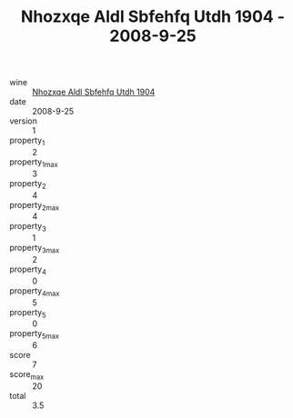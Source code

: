 :PROPERTIES:
:ID:                     3b7e62af-aa83-47a9-94e6-21d792b430d4
:END:
#+TITLE: Nhozxqe Aldl Sbfehfq Utdh 1904 - 2008-9-25

- wine :: [[id:41dde41d-cb4e-4ed4-a605-4b2d0f958ea6][Nhozxqe Aldl Sbfehfq Utdh 1904]]
- date :: 2008-9-25
- version :: 1
- property_1 :: 2
- property_1_max :: 3
- property_2 :: 4
- property_2_max :: 4
- property_3 :: 1
- property_3_max :: 2
- property_4 :: 0
- property_4_max :: 5
- property_5 :: 0
- property_5_max :: 6
- score :: 7
- score_max :: 20
- total :: 3.5



